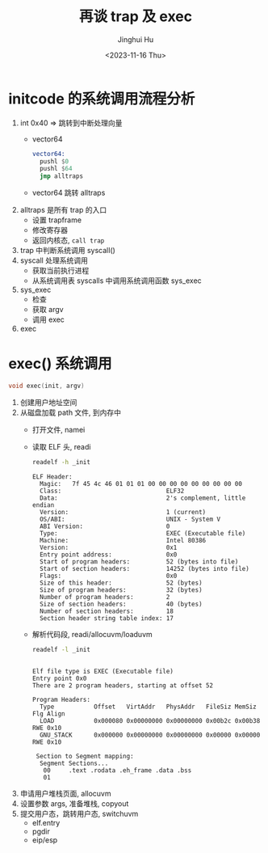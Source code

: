 #+TITLE: 再谈 trap 及 exec
#+AUTHOR: Jinghui Hu
#+EMAIL: hujinghui@buaa.edu.cn
#+DATE: <2023-11-16 Thu>
#+STARTUP: overview num indent
#+OPTIONS: ^:nil
#+PROPERTY: header-args:sh :results output :dir ../../study/os/xv6-public


* initcode 的系统调用流程分析
1. int 0x40 => 跳转到中断处理向量
   - vector64
     #+BEGIN_SRC asm
       vector64:
         pushl $0
         pushl $64
         jmp alltraps
     #+END_SRC
   - vector64 跳转 alltraps
2. alltraps 是所有 trap 的入口
   - 设置 trapframe
   - 修改寄存器
   - 返回内核态, ~call trap~
3. trap 中判断系统调用 syscall()
4. syscall 处理系统调用
   - 获取当前执行进程
   - 从系统调用表 syscalls 中调用系统调用函数 sys_exec
5. sys_exec
   - 检查
   - 获取 argv
   - 调用 exec
6. exec

* exec() 系统调用
#+BEGIN_SRC c
  void exec(init, argv)
#+END_SRC

1. 创建用户地址空间
2. 从磁盘加载 path 文件, 到内存中
   - 打开文件, namei
   - 读取 ELF 头, readi
     #+BEGIN_SRC sh :results output :exports both
       readelf -h _init
     #+END_SRC

     #+RESULTS:
     #+begin_example
     ELF Header:
       Magic:   7f 45 4c 46 01 01 01 00 00 00 00 00 00 00 00 00
       Class:                             ELF32
       Data:                              2's complement, little endian
       Version:                           1 (current)
       OS/ABI:                            UNIX - System V
       ABI Version:                       0
       Type:                              EXEC (Executable file)
       Machine:                           Intel 80386
       Version:                           0x1
       Entry point address:               0x0
       Start of program headers:          52 (bytes into file)
       Start of section headers:          14252 (bytes into file)
       Flags:                             0x0
       Size of this header:               52 (bytes)
       Size of program headers:           32 (bytes)
       Number of program headers:         2
       Size of section headers:           40 (bytes)
       Number of section headers:         18
       Section header string table index: 17
     #+end_example
   - 解析代码段, readi/allocuvm/loaduvm
     #+BEGIN_SRC sh :results output :exports both
       readelf -l _init
     #+END_SRC

     #+RESULTS:
     #+begin_example

     Elf file type is EXEC (Executable file)
     Entry point 0x0
     There are 2 program headers, starting at offset 52

     Program Headers:
       Type           Offset   VirtAddr   PhysAddr   FileSiz MemSiz  Flg Align
       LOAD           0x000080 0x00000000 0x00000000 0x00b2c 0x00b38 RWE 0x10
       GNU_STACK      0x000000 0x00000000 0x00000000 0x00000 0x00000 RWE 0x10

      Section to Segment mapping:
       Segment Sections...
        00     .text .rodata .eh_frame .data .bss
        01
     #+end_example
3. 申请用户堆栈页面, allocuvm
4. 设置参数 args, 准备堆栈, copyout
5. 提交用户态，跳转用户态, switchuvm
   - elf.entry
   - pgdir
   - eip/esp
